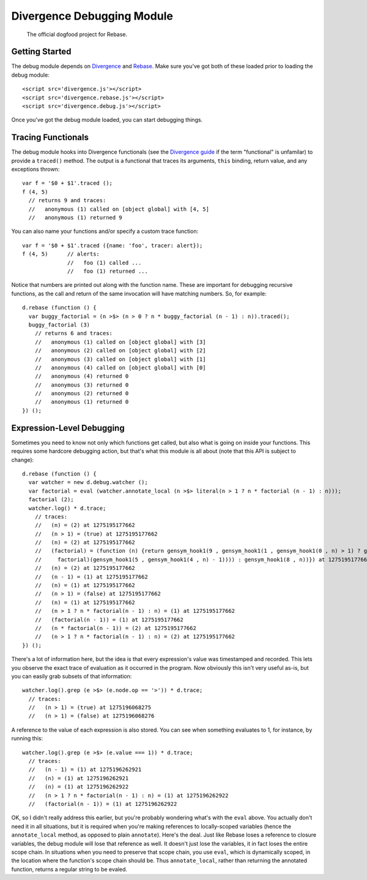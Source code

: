 ===========================
Divergence Debugging Module
===========================

    The official dogfood project for Rebase.

Getting Started
===============

The debug module depends on `Divergence <http://github.com/spencertipping/divergence>`_ and `Rebase <http://github.com/spencertipping/divergence-rebase>`_. Make sure you've got both of these
loaded prior to loading the debug module::

  <script src='divergence.js'></script>
  <script src='divergence.rebase.js'></script>
  <script src='divergence.debug.js'></script>

Once you've got the debug module loaded, you can start debugging things.

Tracing Functionals
===================

The debug module hooks into Divergence functionals (see the `Divergence guide <http://github.com/spencertipping/divergence-guide>`_ if the term "functional" is unfamilar) to provide a
``traced()`` method. The output is a functional that traces its arguments, ``this`` binding, return value, and any exceptions thrown::

  var f = '$0 + $1'.traced ();
  f (4, 5)
    // returns 9 and traces:
    //   anonymous (1) called on [object global] with [4, 5]
    //   anonymous (1) returned 9

You can also name your functions and/or specify a custom trace function::

  var f = '$0 + $1'.traced ({name: 'foo', tracer: alert});
  f (4, 5)      // alerts:
                //   foo (1) called ...
                //   foo (1) returned ...

Notice that numbers are printed out along with the function name. These are important for debugging recursive functions, as the call and return of the same invocation will have matching
numbers. So, for example::

  d.rebase (function () {
    var buggy_factorial = (n >$> (n > 0 ? n * buggy_factorial (n - 1) : n)).traced();
    buggy_factorial (3)
      // returns 6 and traces:
      //   anonymous (1) called on [object global] with [3]
      //   anonymous (2) called on [object global] with [2]
      //   anonymous (3) called on [object global] with [1]
      //   anonymous (4) called on [object global] with [0]
      //   anonymous (4) returned 0
      //   anonymous (3) returned 0
      //   anonymous (2) returned 0
      //   anonymous (1) returned 0
  }) ();

Expression-Level Debugging
==========================

Sometimes you need to know not only which functions get called, but also what is going on inside your functions. This requires some hardcore debugging action, but that's what this module is
all about (note that this API is subject to change)::

  d.rebase (function () {
    var watcher = new d.debug.watcher ();
    var factorial = eval (watcher.annotate_local (n >$> literal(n > 1 ? n * factorial (n - 1) : n)));
    factorial (2);
    watcher.log() * d.trace;
      // traces:
      //   (n) = (2) at 1275195177662
      //   (n > 1) = (true) at 1275195177662
      //   (n) = (2) at 1275195177662
      //   (factorial) = (function (n) {return gensym_hook1(9 , gensym_hook1(1 , gensym_hook1(0 , n) > 1) ? gensym_hook1(7 , gensym_hook1(2 , n) * gensym_hook1(6 , gensym_hook1(3 ,
      //     factorial)(gensym_hook1(5 , gensym_hook1(4 , n) - 1)))) : gensym_hook1(8 , n))}) at 1275195177662
      //   (n) = (2) at 1275195177662
      //   (n - 1) = (1) at 1275195177662
      //   (n) = (1) at 1275195177662
      //   (n > 1) = (false) at 1275195177662
      //   (n) = (1) at 1275195177662
      //   (n > 1 ? n * factorial(n - 1) : n) = (1) at 1275195177662
      //   (factorial(n - 1)) = (1) at 1275195177662
      //   (n * factorial(n - 1)) = (2) at 1275195177662
      //   (n > 1 ? n * factorial(n - 1) : n) = (2) at 1275195177662
  }) ();

There's a lot of information here, but the idea is that every expression's value was timestamped and recorded. This lets you observe the exact trace of evaluation as it occurred in the
program. Now obviously this isn't very useful as-is, but you can easily grab subsets of that information::

  watcher.log().grep (e >$> (e.node.op == '>')) * d.trace;
    // traces:
    //   (n > 1) = (true) at 1275196068275
    //   (n > 1) = (false) at 1275196068276

A reference to the value of each expression is also stored. You can see when something evaluates to 1, for instance, by running this::

  watcher.log().grep (e >$> (e.value === 1)) * d.trace;
    // traces:
    //   (n - 1) = (1) at 1275196262921
    //   (n) = (1) at 1275196262921
    //   (n) = (1) at 1275196262922
    //   (n > 1 ? n * factorial(n - 1) : n) = (1) at 1275196262922
    //   (factorial(n - 1)) = (1) at 1275196262922

OK, so I didn't really address this earlier, but you're probably wondering what's with the ``eval`` above. You actually don't need it in all situations, but it is required when you're making
references to locally-scoped variables (hence the ``annotate_local`` method, as opposed to plain ``annotate``). Here's the deal. Just like Rebase loses a reference to closure variables, the
debug module will lose that reference as well. It doesn't just lose the variables, it in fact loses the entire scope chain. In situations when you need to preserve that scope chain, you use
``eval``, which is dynamically scoped, in the location where the function's scope chain should be. Thus ``annotate_local``, rather than returning the annotated function, returns a regular
string to be evaled.
